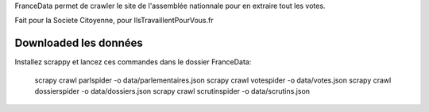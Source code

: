 FranceData permet de crawler le site de l'assemblée nationnale pour en extraire
tout les votes.

Fait pour la Societe Citoyenne, pour IlsTravaillentPourVous.fr

Downloaded les données
----------------------

Installez scrappy et lancez ces commandes dans le dossier FranceData:

    scrapy crawl parlspider -o data/parlementaires.json
    scrapy crawl votespider -o data/votes.json
    scrapy crawl dossierspider -o data/dossiers.json
    scrapy crawl scrutinspider -o data/scrutins.json

